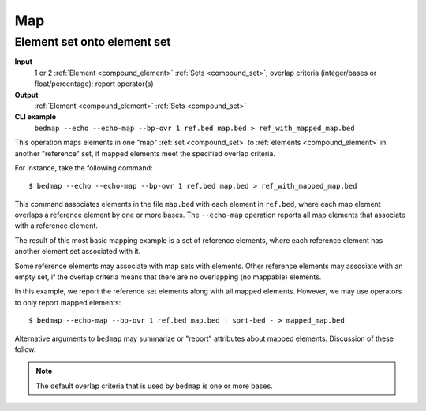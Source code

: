 .. _ops_map:

Map
===

.. _ops_map_element_onto_element:

============================
Element set onto element set
============================

**Input**
      1 or 2 :ref:`Element <compound_element>` :ref:`Sets <compound_set>`; overlap criteria (integer/bases or float/percentage); report operator(s)
**Output**
      :ref:`Element <compound_element>` :ref:`Sets <compound_set>`
**CLI example**
      ``bedmap --echo --echo-map --bp-ovr 1 ref.bed map.bed > ref_with_mapped_map.bed``

This operation maps elements in one "map" :ref:`set <compound_set>` to :ref:`elements <compound_element>` in another "reference" set, if mapped elements meet the specified overlap criteria. 

For instance, take the following command:

::

  $ bedmap --echo --echo-map --bp-ovr 1 ref.bed map.bed > ref_with_mapped_map.bed

This command associates elements in the file ``map.bed`` with each element in ``ref.bed``, where each map element overlaps a reference element by one or more bases. The ``--echo-map`` operation reports all map elements that associate with a reference element.

The result of this most basic mapping example is a set of reference elements, where each reference element has another element set associated with it.

Some reference elements may associate with map sets with elements. Other reference elements may associate with an empty set, if the overlap criteria means that there are no overlapping (no mappable) elements.

In this example, we report the reference set elements along with all mapped elements. However, we may use operators to only report mapped elements:

::

  $ bedmap --echo-map --bp-ovr 1 ref.bed map.bed | sort-bed - > mapped_map.bed

Alternative arguments to ``bedmap`` may summarize or "report" attributes about mapped elements. Discussion of these follow.

.. Note:: 
   The default overlap criteria that is used by ``bedmap`` is one or more bases. 



